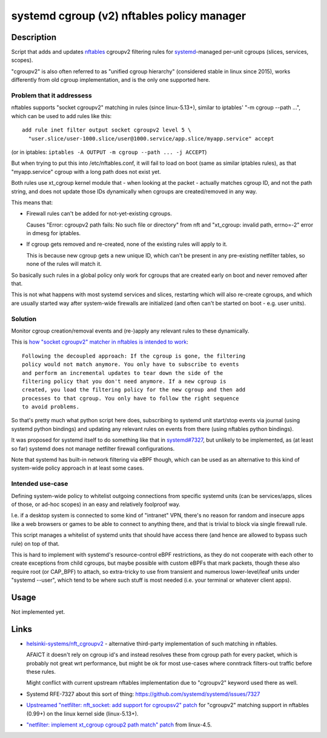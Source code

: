 systemd cgroup (v2) nftables policy manager
===========================================


Description
-----------

Script that adds and updates nftables_ cgroupv2 filtering rules for
systemd_-managed per-unit cgroups (slices, services, scopes).

"cgroupv2" is also often referred to as "unified cgroup hierarchy" (considered
stable in linux since 2015), works differently from old cgroup implementation,
and is the only one supported here.

.. _nftables: https://nftables.org/
.. _systemd: https://systemd.io/


Problem that it addressess
~~~~~~~~~~~~~~~~~~~~~~~~~~

nftables supports "socket cgroupv2" matching in rules (since linux-5.13+),
similar to iptables' "-m cgroup --path ...", which can be used to add rules
like this::

  add rule inet filter output socket cgroupv2 level 5 \
    "user.slice/user-1000.slice/user@1000.service/app.slice/myapp.service" accept

(or in iptables: ``iptables -A OUTPUT -m cgroup --path ... -j ACCEPT``)

But when trying to put this into /etc/nftables.conf, it will fail to load on boot
(same as similar iptables rules), as that "myapp.service" cgroup with a long
path does not exist yet.

Both rules use xt_cgroup kernel module that - when looking at the packet -
actually matches cgroup ID, and not the path string, and does not update those
IDs dynamically when cgroups are created/removed in any way.

This means that:

- Firewall rules can't be added for not-yet-existing cgroups.

  Causes "Error: cgroupv2 path fails: No such file or directory" from nft and
  "xt_cgroup: invalid path, errno=-2" error in dmesg for iptables.

- If cgroup gets removed and re-created, none of the existing rules will apply to it.

  This is because new cgroup gets a new unique ID, which can't be present in any
  pre-existing netfilter tables, so none of the rules will match it.

So basically such rules in a global policy only work for cgroups that are
created early on boot and never removed after that.

This is not what happens with most systemd services and slices, restarting which
will also re-create cgroups, and which are usually started way after system-wide
firewalls are initialized (and often can't be started on boot - e.g. user units).


Solution
~~~~~~~~

Monitor cgroup creation/removal events and (re-)apply any relevant rules to
these dynamically.

This is `how "socket cgroupv2" matcher in nftables is intended to work`_::

  Following the decoupled approach: If the cgroup is gone, the filtering
  policy would not match anymore. You only have to subscribe to events
  and perform an incremental updates to tear down the side of the
  filtering policy that you don't need anymore. If a new cgroup is
  created, you load the filtering policy for the new cgroup and then add
  processes to that cgroup. You only have to follow the right sequence
  to avoid problems.

So that's pretty much what python script here does, subscribing to systemd unit
start/stop events via journal (using systemd python bindings) and updating any
relevant rules on events from there (using nftables python bindings).

It was proposed for systemd itself to do something like that in `systemd#7327`_,
but unlikely to be implemented, as (at least so far) systemd does not manage
netfilter firewall configurations.

Note that systemd has built-in network filtering via eBPF though, which can be
used as an alternative to this kind of system-wide policy approach in at least
some cases.

.. _how "socket cgroupv2" matcher in nftables is intended to work: https://patchwork.ozlabs.org/project/netfilter-devel/patch/1479114761-19534-1-git-send-email-pablo@netfilter.org/
.. _systemd#7327: https://github.com/systemd/systemd/issues/7327


Intended use-case
~~~~~~~~~~~~~~~~~

Defining system-wide policy to whitelist outgoing connections from specific
systemd units (can be services/apps, slices of those, or ad-hoc scopes)
in an easy and relatively foolproof way.

I.e. if a desktop system is connected to some kind of "intranet" VPN, there's
no reason for random and insecure apps like a web browsers or games to be able
to connect to anything there, and that is trivial to block via single firewall
rule.

This script manages a whitelist of systemd units that should have access there
(and hence are allowed to bypass such rule) on top of that.

This is hard to implement with systemd's resource-control eBPF restrictions,
as they do not cooperate with each other to create exceptions from child cgroups,
but maybe possible with custom eBPFs that mark packets, though these also
require root (or CAP_BPF) to attach, so extra-tricky to use from transient and
numerous lower-level/leaf units under "systemd --user", which tend to be where
such stuff is most needed (i.e. your terminal or whatever client apps).



Usage
-----

Not implemented yet.



Links
-----

- `helsinki-systems/nft_cgroupv2`_ - alternative third-party implementation of
  such matching in nftables.

  AFAICT it doesn't rely on cgroup id's and instead resolves these from cgroup
  path for every packet, which is probably not great wrt performance, but might
  be ok for most use-cases where conntrack filters-out traffic before these rules.

  Might conflict with current upstream nftables implementation due to "cgroupv2"
  keyword used there as well.

  .. _helsinki-systems/nft_cgroupv2: https://github.com/helsinki-systems/nft_cgroupv2/

- Systemd RFE-7327 about this sort of thing: https://github.com/systemd/systemd/issues/7327

- `Upstreamed "netfilter: nft_socket: add support for cgroupsv2" patch
  <https://patchwork.ozlabs.org/project/netfilter-devel/patch/20210426171056.345271-3-pablo@netfilter.org/>`_
  for "cgroupv2" matching support in nftables (0.99+) on the linux kernel side (linux-5.13+).

- `"netfilter: implement xt_cgroup cgroup2 path match" patch
  <https://git.kernel.org/pub/scm/linux/kernel/git/torvalds/linux.git/commit/?id=c38c4597>`_
  from linux-4.5.
